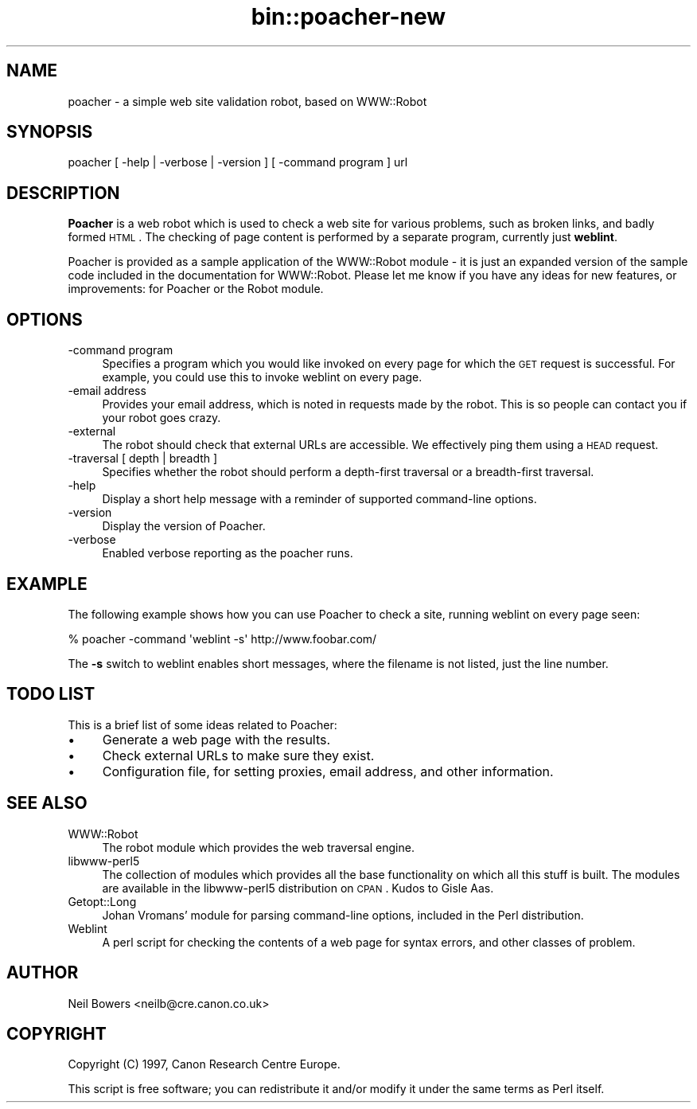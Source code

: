 .\" Automatically generated by Pod::Man 2.25 (Pod::Simple 3.04)
.\"
.\" Standard preamble:
.\" ========================================================================
.de Sp \" Vertical space (when we can't use .PP)
.if t .sp .5v
.if n .sp
..
.de Vb \" Begin verbatim text
.ft CW
.nf
.ne \\$1
..
.de Ve \" End verbatim text
.ft R
.fi
..
.\" Set up some character translations and predefined strings.  \*(-- will
.\" give an unbreakable dash, \*(PI will give pi, \*(L" will give a left
.\" double quote, and \*(R" will give a right double quote.  \*(C+ will
.\" give a nicer C++.  Capital omega is used to do unbreakable dashes and
.\" therefore won't be available.  \*(C` and \*(C' expand to `' in nroff,
.\" nothing in troff, for use with C<>.
.tr \(*W-
.ds C+ C\v'-.1v'\h'-1p'\s-2+\h'-1p'+\s0\v'.1v'\h'-1p'
.ie n \{\
.    ds -- \(*W-
.    ds PI pi
.    if (\n(.H=4u)&(1m=24u) .ds -- \(*W\h'-12u'\(*W\h'-12u'-\" diablo 10 pitch
.    if (\n(.H=4u)&(1m=20u) .ds -- \(*W\h'-12u'\(*W\h'-8u'-\"  diablo 12 pitch
.    ds L" ""
.    ds R" ""
.    ds C` ""
.    ds C' ""
'br\}
.el\{\
.    ds -- \|\(em\|
.    ds PI \(*p
.    ds L" ``
.    ds R" ''
'br\}
.\"
.\" Escape single quotes in literal strings from groff's Unicode transform.
.ie \n(.g .ds Aq \(aq
.el       .ds Aq '
.\"
.\" If the F register is turned on, we'll generate index entries on stderr for
.\" titles (.TH), headers (.SH), subsections (.SS), items (.Ip), and index
.\" entries marked with X<> in POD.  Of course, you'll have to process the
.\" output yourself in some meaningful fashion.
.ie \nF \{\
.    de IX
.    tm Index:\\$1\t\\n%\t"\\$2"
..
.    nr % 0
.    rr F
.\}
.el \{\
.    de IX
..
.\}
.\"
.\" Accent mark definitions (@(#)ms.acc 1.5 88/02/08 SMI; from UCB 4.2).
.\" Fear.  Run.  Save yourself.  No user-serviceable parts.
.    \" fudge factors for nroff and troff
.if n \{\
.    ds #H 0
.    ds #V .8m
.    ds #F .3m
.    ds #[ \f1
.    ds #] \fP
.\}
.if t \{\
.    ds #H ((1u-(\\\\n(.fu%2u))*.13m)
.    ds #V .6m
.    ds #F 0
.    ds #[ \&
.    ds #] \&
.\}
.    \" simple accents for nroff and troff
.if n \{\
.    ds ' \&
.    ds ` \&
.    ds ^ \&
.    ds , \&
.    ds ~ ~
.    ds /
.\}
.if t \{\
.    ds ' \\k:\h'-(\\n(.wu*8/10-\*(#H)'\'\h"|\\n:u"
.    ds ` \\k:\h'-(\\n(.wu*8/10-\*(#H)'\`\h'|\\n:u'
.    ds ^ \\k:\h'-(\\n(.wu*10/11-\*(#H)'^\h'|\\n:u'
.    ds , \\k:\h'-(\\n(.wu*8/10)',\h'|\\n:u'
.    ds ~ \\k:\h'-(\\n(.wu-\*(#H-.1m)'~\h'|\\n:u'
.    ds / \\k:\h'-(\\n(.wu*8/10-\*(#H)'\z\(sl\h'|\\n:u'
.\}
.    \" troff and (daisy-wheel) nroff accents
.ds : \\k:\h'-(\\n(.wu*8/10-\*(#H+.1m+\*(#F)'\v'-\*(#V'\z.\h'.2m+\*(#F'.\h'|\\n:u'\v'\*(#V'
.ds 8 \h'\*(#H'\(*b\h'-\*(#H'
.ds o \\k:\h'-(\\n(.wu+\w'\(de'u-\*(#H)/2u'\v'-.3n'\*(#[\z\(de\v'.3n'\h'|\\n:u'\*(#]
.ds d- \h'\*(#H'\(pd\h'-\w'~'u'\v'-.25m'\f2\(hy\fP\v'.25m'\h'-\*(#H'
.ds D- D\\k:\h'-\w'D'u'\v'-.11m'\z\(hy\v'.11m'\h'|\\n:u'
.ds th \*(#[\v'.3m'\s+1I\s-1\v'-.3m'\h'-(\w'I'u*2/3)'\s-1o\s+1\*(#]
.ds Th \*(#[\s+2I\s-2\h'-\w'I'u*3/5'\v'-.3m'o\v'.3m'\*(#]
.ds ae a\h'-(\w'a'u*4/10)'e
.ds Ae A\h'-(\w'A'u*4/10)'E
.    \" corrections for vroff
.if v .ds ~ \\k:\h'-(\\n(.wu*9/10-\*(#H)'\s-2\u~\d\s+2\h'|\\n:u'
.if v .ds ^ \\k:\h'-(\\n(.wu*10/11-\*(#H)'\v'-.4m'^\v'.4m'\h'|\\n:u'
.    \" for low resolution devices (crt and lpr)
.if \n(.H>23 .if \n(.V>19 \
\{\
.    ds : e
.    ds 8 ss
.    ds o a
.    ds d- d\h'-1'\(ga
.    ds D- D\h'-1'\(hy
.    ds th \o'bp'
.    ds Th \o'LP'
.    ds ae ae
.    ds Ae AE
.\}
.rm #[ #] #H #V #F C
.\" ========================================================================
.\"
.IX Title "bin::poacher-new 3pm"
.TH bin::poacher-new 3pm "2012-07-09" "perl v5.14.2" "User Contributed Perl Documentation"
.\" For nroff, turn off justification.  Always turn off hyphenation; it makes
.\" way too many mistakes in technical documents.
.if n .ad l
.nh
.SH "NAME"
poacher \- a simple web site validation robot, based on WWW::Robot
.SH "SYNOPSIS"
.IX Header "SYNOPSIS"
poacher [ \-help | \-verbose | \-version ] [ \-command program ] url
.SH "DESCRIPTION"
.IX Header "DESCRIPTION"
\&\fBPoacher\fR is a web robot which is used to check a web site for various
problems, such as broken links, and badly formed \s-1HTML\s0.
The checking of page content is performed by a separate program,
currently just \fBweblint\fR.
.PP
Poacher is provided as a sample application of the WWW::Robot module \-
it is just an expanded version of the sample code included in the
documentation for WWW::Robot.
Please let me know if you have any ideas for new features,
or improvements: for Poacher or the Robot module.
.SH "OPTIONS"
.IX Header "OPTIONS"
.IP "\-command program" 4
.IX Item "-command program"
Specifies a program which you would like invoked on every page
for which the \s-1GET\s0 request is successful. For example, you could
use this to invoke weblint on every page.
.IP "\-email address" 4
.IX Item "-email address"
Provides your email address, which is noted in requests made by the
robot. This is so people can contact you if your robot goes crazy.
.IP "\-external" 4
.IX Item "-external"
The robot should check that external URLs are accessible.
We effectively ping them using a \s-1HEAD\s0 request.
.IP "\-traversal [ depth | breadth ]" 4
.IX Item "-traversal [ depth | breadth ]"
Specifies whether the robot should perform a depth-first traversal
or a breadth-first traversal.
.IP "\-help" 4
.IX Item "-help"
Display a short help message with a reminder of supported
command-line options.
.IP "\-version" 4
.IX Item "-version"
Display the version of Poacher.
.IP "\-verbose" 4
.IX Item "-verbose"
Enabled verbose reporting as the poacher runs.
.SH "EXAMPLE"
.IX Header "EXAMPLE"
The following example shows how you can use Poacher to check a site,
running weblint on every page seen:
.PP
.Vb 1
\&    % poacher \-command \*(Aqweblint \-s\*(Aq http://www.foobar.com/
.Ve
.PP
The \fB\-s\fR switch to weblint enables short messages, where the filename
is not listed, just the line number.
.SH "TODO LIST"
.IX Header "TODO LIST"
This is a brief list of some ideas related to Poacher:
.IP "\(bu" 4
Generate a web page with the results.
.IP "\(bu" 4
Check external URLs to make sure they exist.
.IP "\(bu" 4
Configuration file, for setting proxies, email address,
and other information.
.SH "SEE ALSO"
.IX Header "SEE ALSO"
.IP "WWW::Robot" 4
.IX Item "WWW::Robot"
The robot module which provides the web traversal engine.
.IP "libwww\-perl5" 4
.IX Item "libwww-perl5"
The collection of modules which provides all the base functionality
on which all this stuff is built. The modules are available in the
libwww\-perl5 distribution on \s-1CPAN\s0. Kudos to Gisle Aas.
.IP "Getopt::Long" 4
.IX Item "Getopt::Long"
Johan Vromans' module for parsing command-line options,
included in the Perl distribution.
.IP "Weblint" 4
.IX Item "Weblint"
A perl script for checking the contents of a web page for syntax
errors, and other classes of problem.
.SH "AUTHOR"
.IX Header "AUTHOR"
Neil Bowers <neilb@cre.canon.co.uk>
.SH "COPYRIGHT"
.IX Header "COPYRIGHT"
Copyright (C) 1997, Canon Research Centre Europe.
.PP
This script is free software; you can redistribute it and/or
modify it under the same terms as Perl itself.
